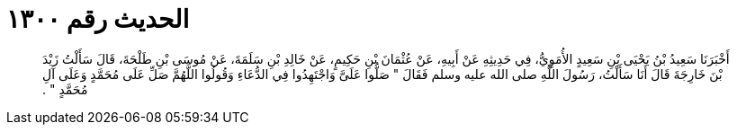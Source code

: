 
= الحديث رقم ١٣٠٠

[quote.hadith]
أَخْبَرَنَا سَعِيدُ بْنُ يَحْيَى بْنِ سَعِيدٍ الأُمَوِيُّ، فِي حَدِيثِهِ عَنْ أَبِيهِ، عَنْ عُثْمَانَ بْنِ حَكِيمٍ، عَنْ خَالِدِ بْنِ سَلَمَةَ، عَنْ مُوسَى بْنِ طَلْحَةَ، قَالَ سَأَلْتُ زَيْدَ بْنَ خَارِجَةَ قَالَ أَنَا سَأَلْتُ، رَسُولَ اللَّهِ صلى الله عليه وسلم فَقَالَ ‏"‏ صَلُّوا عَلَىَّ وَاجْتَهِدُوا فِي الدُّعَاءِ وَقُولُوا اللَّهُمَّ صَلِّ عَلَى مُحَمَّدٍ وَعَلَى آلِ مُحَمَّدٍ ‏"‏ ‏.‏